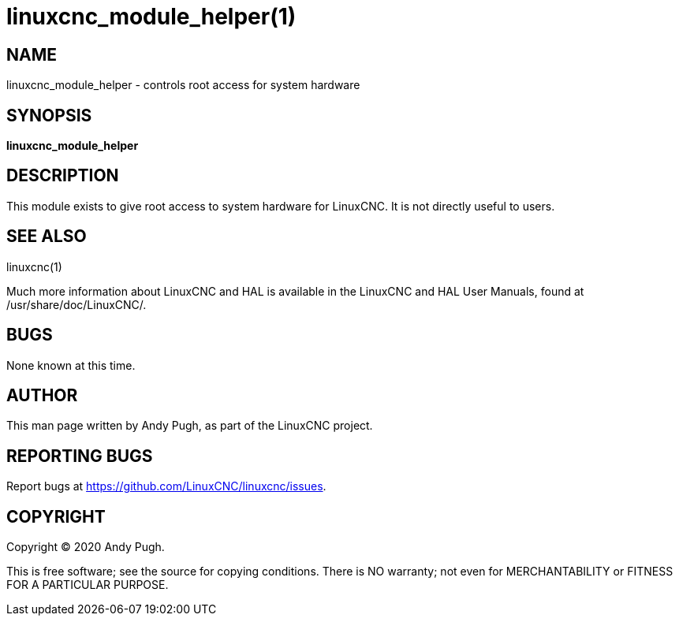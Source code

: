 = linuxcnc_module_helper(1)

== NAME

linuxcnc_module_helper - controls root access for system hardware

== SYNOPSIS

*linuxcnc_module_helper*

== DESCRIPTION

This module exists to give root access to system hardware for LinuxCNC.
It is not directly useful to users.

== SEE ALSO

linuxcnc(1)

Much more information about LinuxCNC and HAL is available in the
LinuxCNC and HAL User Manuals, found at /usr/share/doc/LinuxCNC/.

== BUGS

None known at this time.

== AUTHOR

This man page written by Andy Pugh, as part of the LinuxCNC project.

== REPORTING BUGS

Report bugs at https://github.com/LinuxCNC/linuxcnc/issues.

== COPYRIGHT

Copyright © 2020 Andy Pugh.

This is free software; see the source for copying conditions. There is
NO warranty; not even for MERCHANTABILITY or FITNESS FOR A PARTICULAR
PURPOSE.
